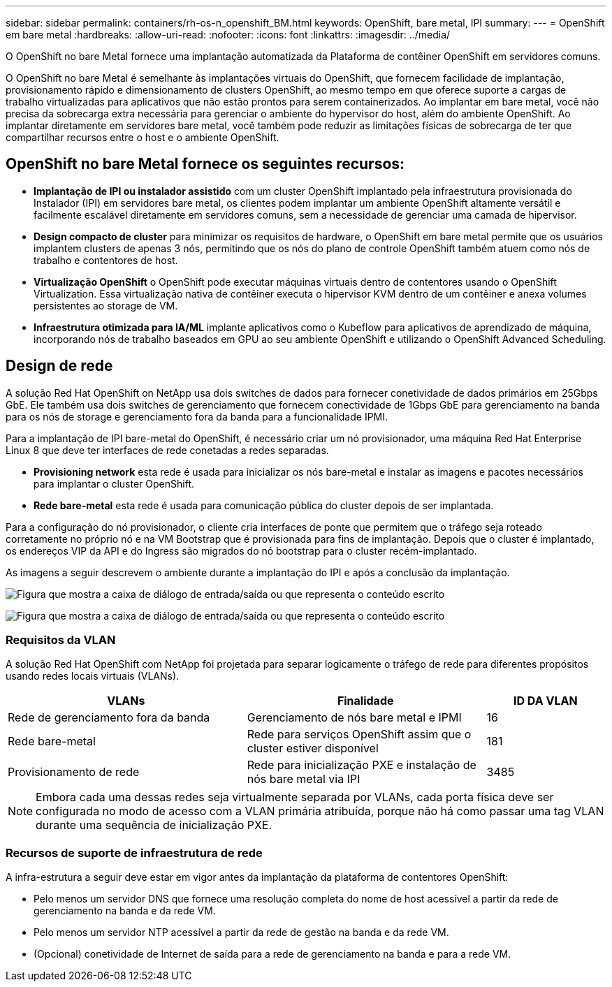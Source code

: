---
sidebar: sidebar 
permalink: containers/rh-os-n_openshift_BM.html 
keywords: OpenShift, bare metal, IPI 
summary:  
---
= OpenShift em bare metal
:hardbreaks:
:allow-uri-read: 
:nofooter: 
:icons: font
:linkattrs: 
:imagesdir: ../media/


[role="lead"]
O OpenShift no bare Metal fornece uma implantação automatizada da Plataforma de contêiner OpenShift em servidores comuns.

O OpenShift no bare Metal é semelhante às implantações virtuais do OpenShift, que fornecem facilidade de implantação, provisionamento rápido e dimensionamento de clusters OpenShift, ao mesmo tempo em que oferece suporte a cargas de trabalho virtualizadas para aplicativos que não estão prontos para serem containerizados. Ao implantar em bare metal, você não precisa da sobrecarga extra necessária para gerenciar o ambiente do hypervisor do host, além do ambiente OpenShift. Ao implantar diretamente em servidores bare metal, você também pode reduzir as limitações físicas de sobrecarga de ter que compartilhar recursos entre o host e o ambiente OpenShift.



== OpenShift no bare Metal fornece os seguintes recursos:

* *Implantação de IPI ou instalador assistido* com um cluster OpenShift implantado pela infraestrutura provisionada do Instalador (IPI) em servidores bare metal, os clientes podem implantar um ambiente OpenShift altamente versátil e facilmente escalável diretamente em servidores comuns, sem a necessidade de gerenciar uma camada de hipervisor.
* *Design compacto de cluster* para minimizar os requisitos de hardware, o OpenShift em bare metal permite que os usuários implantem clusters de apenas 3 nós, permitindo que os nós do plano de controle OpenShift também atuem como nós de trabalho e contentores de host.
* *Virtualização OpenShift* o OpenShift pode executar máquinas virtuais dentro de contentores usando o OpenShift Virtualization. Essa virtualização nativa de contêiner executa o hipervisor KVM dentro de um contêiner e anexa volumes persistentes ao storage de VM.
* *Infraestrutura otimizada para IA/ML* implante aplicativos como o Kubeflow para aplicativos de aprendizado de máquina, incorporando nós de trabalho baseados em GPU ao seu ambiente OpenShift e utilizando o OpenShift Advanced Scheduling.




== Design de rede

A solução Red Hat OpenShift on NetApp usa dois switches de dados para fornecer conetividade de dados primários em 25Gbps GbE. Ele também usa dois switches de gerenciamento que fornecem conectividade de 1Gbps GbE para gerenciamento na banda para os nós de storage e gerenciamento fora da banda para a funcionalidade IPMI.

Para a implantação de IPI bare-metal do OpenShift, é necessário criar um nó provisionador, uma máquina Red Hat Enterprise Linux 8 que deve ter interfaces de rede conetadas a redes separadas.

* *Provisioning network* esta rede é usada para inicializar os nós bare-metal e instalar as imagens e pacotes necessários para implantar o cluster OpenShift.
* *Rede bare-metal* esta rede é usada para comunicação pública do cluster depois de ser implantada.


Para a configuração do nó provisionador, o cliente cria interfaces de ponte que permitem que o tráfego seja roteado corretamente no próprio nó e na VM Bootstrap que é provisionada para fins de implantação. Depois que o cluster é implantado, os endereços VIP da API e do Ingress são migrados do nó bootstrap para o cluster recém-implantado.

As imagens a seguir descrevem o ambiente durante a implantação do IPI e após a conclusão da implantação.

image:redhat_openshift_image36.png["Figura que mostra a caixa de diálogo de entrada/saída ou que representa o conteúdo escrito"]

image:redhat_openshift_image37.png["Figura que mostra a caixa de diálogo de entrada/saída ou que representa o conteúdo escrito"]



=== Requisitos da VLAN

A solução Red Hat OpenShift com NetApp foi projetada para separar logicamente o tráfego de rede para diferentes propósitos usando redes locais virtuais (VLANs).

[cols="40%, 40%, 20%"]
|===
| VLANs | Finalidade | ID DA VLAN 


| Rede de gerenciamento fora da banda | Gerenciamento de nós bare metal e IPMI | 16 


| Rede bare-metal | Rede para serviços OpenShift assim que o cluster estiver disponível | 181 


| Provisionamento de rede | Rede para inicialização PXE e instalação de nós bare metal via IPI | 3485 
|===

NOTE: Embora cada uma dessas redes seja virtualmente separada por VLANs, cada porta física deve ser configurada no modo de acesso com a VLAN primária atribuída, porque não há como passar uma tag VLAN durante uma sequência de inicialização PXE.



=== Recursos de suporte de infraestrutura de rede

A infra-estrutura a seguir deve estar em vigor antes da implantação da plataforma de contentores OpenShift:

* Pelo menos um servidor DNS que fornece uma resolução completa do nome de host acessível a partir da rede de gerenciamento na banda e da rede VM.
* Pelo menos um servidor NTP acessível a partir da rede de gestão na banda e da rede VM.
* (Opcional) conetividade de Internet de saída para a rede de gerenciamento na banda e para a rede VM.

